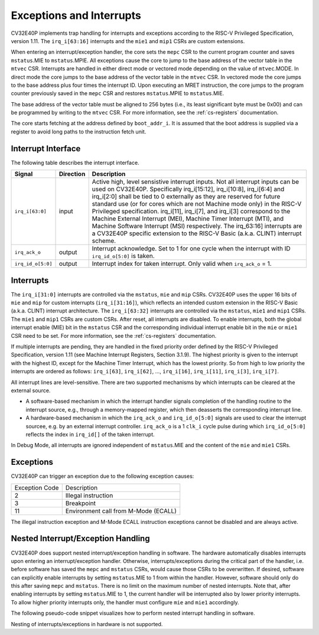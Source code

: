 .. _exceptions-interrupts:

Exceptions and Interrupts
=========================

CV32E40P implements trap handling for interrupts and exceptions according to the RISC-V Privileged Specification, version 1.11.
The ``irq_i[63:16]`` interrupts and the ``mie1`` and ``mip1`` CSRs are custom extensions.

When entering an interrupt/exception handler, the core sets the ``mepc`` CSR to the current program counter and saves ``mstatus``.MIE to ``mstatus``.MPIE.
All exceptions cause the core to jump to the base address of the vector table in the ``mtvec`` CSR.
Interrupts are handled in either direct mode or vectored mode depending on the value of ``mtvec``.MODE. In direct mode the core
jumps to the base address of the vector table in the ``mtvec`` CSR. In vectored mode the core jumps to the base address
plus four times the interrupt ID. Upon executing an MRET instruction, the core jumps to the program counter previously saved in the
``mepc`` CSR and restores ``mstatus``.MPIE to ``mstatus``.MIE. 

The base address of the vector table must be aligned to 256 bytes (i.e., its least significant byte must be 0x00) and can be programmed
by writing to the ``mtvec`` CSR. For more information, see the :ref:`cs-registers` documentation.

The core starts fetching at the address defined by ``boot_addr_i``. It is assumed that the boot address is supplied via a register
to avoid long paths to the instruction fetch unit.

Interrupt Interface
-------------------

The following table describes the interrupt interface.

.. tabularcolumns:: |p{4cm}|l|p{9cm}|

+-------------------------+-----------+--------------------------------------------------+
| Signal                  | Direction | Description                                      |
+=========================+===========+==================================================+
| ``irq_i[63:0]``         | input     | Active high, level sensistive interrupt inputs.  |
|                         |           | Not all interrupt inputs can be used on          |
|                         |           | CV32E40P. Specifically irq_i[15:12],             |
|                         |           | irq_i[10:8], irq_i[6:4] and irq_i[2:0] shall be  |
|                         |           | tied to 0 externally as they are reserved for    |
|                         |           | future standard use (or for cores which are not  |
|                         |           | Machine mode only) in the RISC-V Privileged      |
|                         |           | specification. irq_i[11], irq_i[7], and irq_i[3] |
|                         |           | correspond to the Machine External               |
|                         |           | Interrupt (MEI), Machine Timer Interrupt (MTI),  |
|                         |           | and Machine Software Interrupt (MSI)             |
|                         |           | respectively. The irq_63:16] interrupts          |
|                         |           | are a CV32E40P specific extension to the RISC-V  |
|                         |           | Basic (a.k.a. CLINT) interrupt scheme.           |
+-------------------------+-----------+--------------------------------------------------+
| ``irq_ack_o``           | output    | Interrupt acknowledge.  Set to 1 for one cycle   |
|                         |           | when the interrupt with ID ``irq_id_o[5:0]`` is  |
|                         |           | taken.                                           |
+-------------------------+-----------+--------------------------------------------------+
| ``irq_id_o[5:0]``       | output    | Interrupt index for taken interrupt. Only valid  |
|                         |           | when ``irq_ack_o`` = 1.                          |
+-------------------------+-----------+--------------------------------------------------+

Interrupts
----------

The ``irq_i[31:0]`` interrupts are controlled via the ``mstatus``, ``mie`` and ``mip`` CSRs. CV32E40P uses the upper 16 bits of ``mie`` and ``mip`` for custom interrupts (``irq_i[31:16]``),
which reflects an intended custom extension in the RISC-V Basic (a.k.a. CLINT) interrupt architecture.
The ``irq_i[63:32]`` interrupts are controlled via the ``mstatus``, ``mie1`` and ``mip1`` CSRs. The ``mie1`` and ``mip1`` CSRs are custom CSRs.
After reset, all interrupts are disabled.
To enable interrupts, both the global interrupt enable (MIE) bit in the ``mstatus`` CSR and the corresponding individual interrupt enable bit in the ``mie`` or ``mie1`` CSR need to be set.
For more information, see the :ref:`cs-registers` documentation.

If multiple interrupts are pending, they are handled in the fixed priority order defined by the RISC-V Privileged Specification, version 1.11 (see Machine Interrupt Registers, Section 3.1.9).
The highest priority is given to the interrupt with the highest ID, except for the Machine Timer Interrupt, which has the lowest priority. So from high to low priority the interrupts are
ordered as follows: ``irq_i[63]``, ``irq_i[62]``, ..., ``irq_i[16]``, ``irq_i[11]``, ``irq_i[3]``, ``irq_i[7]``.

All interrupt lines are level-sensitive. There are two supported mechanisms by which interrupts can be cleared at the external source.

* A software-based mechanism in which the interrupt handler signals completion of the handling routine to the interrupt source, e.g., through a memory-mapped register, which then deasserts the corresponding interrupt line.
* A hardware-based mechanism in which the ``irq_ack_o`` and ``irq_id_o[5:0]`` signals are used to clear the interrupt sourcee, e.g. by an external interrupt controller. ``irq_ack_o`` is a 1 ``clk_i`` cycle pulse during which ``irq_id_o[5:0]`` reflects the index in ``irq_id[]`` of the taken interrupt. 

In Debug Mode, all interrupts are ignored independent of ``mstatus``.MIE and the content of the ``mie`` and ``mie1`` CSRs.

Exceptions
----------

CV32E40P can trigger an exception due to the following exception causes:

+----------------+---------------------------------------------------------------+
| Exception Code | Description                                                   |
+----------------+---------------------------------------------------------------+
|              2 | Illegal instruction                                           |
+----------------+---------------------------------------------------------------+
|              3 | Breakpoint                                                    |
+----------------+---------------------------------------------------------------+
|             11 | Environment call from M-Mode (ECALL)                          |
+----------------+---------------------------------------------------------------+

The illegal instruction exception and M-Mode ECALL instruction exceptions cannot be disabled and are always active.

.. only:: PMP

  +----------------+---------------------------------------------------------------+
  | Exception Code | Description                                                   |
  +----------------+---------------------------------------------------------------+
  |              1 | Instruction access fault                                      |
  +----------------+---------------------------------------------------------------+
  |              5 | Load access fault                                             |
  +----------------+---------------------------------------------------------------+
  |              7 | Store access fault                                            |
  +----------------+---------------------------------------------------------------+

  The instruction access fault and load-store access faults cannot be disabled and are always active. The PMP
  itself can be disabled.

.. only:: USER

  +----------------+---------------------------------------------------------------+
  | Exception Code | Description                                                   |
  +----------------+---------------------------------------------------------------+
  |              8 | Environment call from U-Mode (ECALL)                          |
  +----------------+---------------------------------------------------------------+

  The U-Mode ECALL instruction exception cannot be disabled and is always active.

Nested Interrupt/Exception Handling
-----------------------------------

CV32E40P does support nested interrupt/exception handling in software.
The hardware automatically disables interrupts upon entering an interrupt/exception handler.
Otherwise, interrupts/exceptions during the critical part of the handler, i.e. before software has saved the ``mepc`` and ``mstatus`` CSRs, would cause those CSRs to be overwritten.
If desired, software can explicitly enable interrupts by setting ``mstatus``.MIE to 1 from within the handler.
However, software should only do this after saving ``mepc`` and ``mstatus``.
There is no limit on the maximum number of nested interrupts.
Note that, after enabling interrupts by setting ``mstatus``.MIE to 1, the current handler will be interrupted also by lower priority interrupts.
To allow higher priority interrupts only, the handler must configure ``mie`` and ``mie1`` accordingly.

The following pseudo-code snippet visualizes how to perform nested interrupt handling in software.

.. code-block:: c
   :linenos:

   isr_handle_nested_interrupts(id) {
     // Save mpec and mstatus to stack
     mepc_bak = mepc;
     mstatus_bak = mstatus;

     // Save mie, mie1 to stack (optional)
     mie_bak = mie;
     mie1_bak = mie1;

     // Keep lower-priority interrupts disabled (optional)
     mie = mie & ~((1 << (id + 1)) - 1);
     mie1 = mie1 & (~((1 << (id + 1)) - 1) >> 32);

     // Re-enable interrupts
     mstatus.MIE = 1;

     // Handle interrupt
     // This code block can be interrupted by other interrupts.
     // ...

     // Restore mstatus (this disables interrupts) and mepc
     mstatus = mstatus_bak;
     mepc = mepc_bak;

     // Restore mie, mie1 (optional)
     mie = mie_bak;
     mie1 = mie1_bak;
   }

Nesting of interrupts/exceptions in hardware is not supported.
